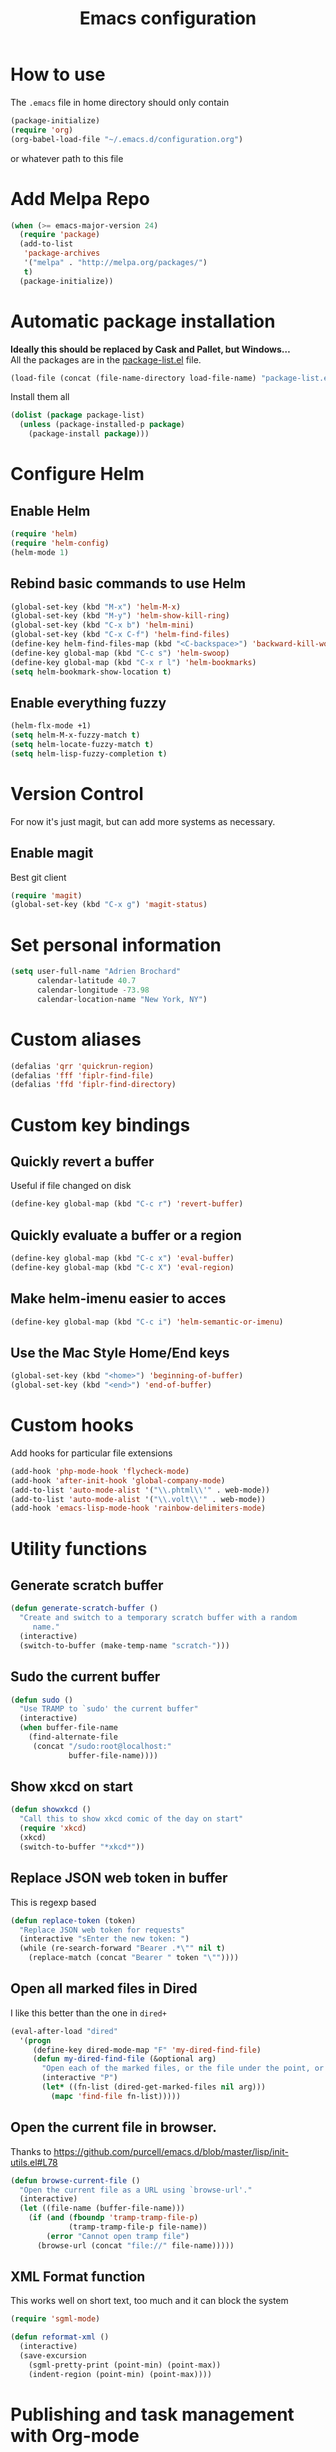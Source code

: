 #+TITLE: Emacs configuration

* How to use
The =.emacs= file in home directory should only contain
#+BEGIN_SRC emacs-lisp :tangle no
(package-initialize)
(require 'org)
(org-babel-load-file "~/.emacs.d/configuration.org")
#+END_SRC
or whatever path to this file


* Add Melpa Repo
#+BEGIN_SRC emacs-lisp
(when (>= emacs-major-version 24)
  (require 'package)
  (add-to-list
   'package-archives
   '("melpa" . "http://melpa.org/packages/")
   t)
  (package-initialize))
#+END_SRC



* Automatic package installation
*Ideally this should be replaced by Cask and Pallet, but Windows...* \\
All the packages are in the [[file:package-list.el][package-list.el]] file.
#+BEGIN_SRC emacs-lisp
(load-file (concat (file-name-directory load-file-name) "package-list.el"))
#+END_SRC

Install them all
#+BEGIN_SRC emacs-lisp
(dolist (package package-list)
  (unless (package-installed-p package)
    (package-install package)))
#+END_SRC


* Configure Helm
** Enable Helm
#+BEGIN_SRC emacs-lisp
(require 'helm)
(require 'helm-config)
(helm-mode 1)
#+END_SRC

** Rebind basic commands to use Helm
#+BEGIN_SRC emacs-lisp
(global-set-key (kbd "M-x") 'helm-M-x)
(global-set-key (kbd "M-y") 'helm-show-kill-ring)
(global-set-key (kbd "C-x b") 'helm-mini)
(global-set-key (kbd "C-x C-f") 'helm-find-files)
(define-key helm-find-files-map (kbd "<C-backspace>") 'backward-kill-word)
(define-key global-map (kbd "C-c s") 'helm-swoop)
(define-key global-map (kbd "C-x r l") 'helm-bookmarks)
(setq helm-bookmark-show-location t)
#+END_SRC

** Enable everything fuzzy
#+BEGIN_SRC emacs-lisp
(helm-flx-mode +1)
(setq helm-M-x-fuzzy-match t)
(setq helm-locate-fuzzy-match t)
(setq helm-lisp-fuzzy-completion t)
#+END_SRC


* Version Control
For now it's just magit, but can add more systems as necessary.
** Enable magit
Best git client
#+BEGIN_SRC emacs-lisp
(require 'magit)
(global-set-key (kbd "C-x g") 'magit-status)
#+END_SRC


* Set personal information
#+BEGIN_SRC emacs-lisp
  (setq user-full-name "Adrien Brochard"
        calendar-latitude 40.7
        calendar-longitude -73.98
        calendar-location-name "New York, NY")
#+END_SRC
* Custom aliases
#+BEGIN_SRC emacs-lisp
(defalias 'qrr 'quickrun-region)
(defalias 'fff 'fiplr-find-file)
(defalias 'ffd 'fiplr-find-directory)
#+END_SRC

* Custom key bindings
** Quickly revert a buffer
Useful if file changed on disk
#+BEGIN_SRC emacs-lisp
(define-key global-map (kbd "C-c r") 'revert-buffer)
#+END_SRC

** Quickly evaluate a buffer or a region
#+BEGIN_SRC emacs-lisp
(define-key global-map (kbd "C-c x") 'eval-buffer)
(define-key global-map (kbd "C-c X") 'eval-region)
#+END_SRC

** Make helm-imenu easier to acces
#+BEGIN_SRC emacs-lisp
(define-key global-map (kbd "C-c i") 'helm-semantic-or-imenu)
#+END_SRC

** Use the Mac Style Home/End keys
#+BEGIN_SRC emacs-lisp
(global-set-key (kbd "<home>") 'beginning-of-buffer)
(global-set-key (kbd "<end>") 'end-of-buffer)
#+END_SRC

* Custom hooks
Add hooks for particular file extensions
#+BEGIN_SRC emacs-lisp
(add-hook 'php-mode-hook 'flycheck-mode)
(add-hook 'after-init-hook 'global-company-mode)
(add-to-list 'auto-mode-alist '("\\.phtml\\'" . web-mode))
(add-to-list 'auto-mode-alist '("\\.volt\\'" . web-mode))
(add-hook 'emacs-lisp-mode-hook 'rainbow-delimiters-mode)
#+END_SRC


* Utility functions
** Generate scratch buffer
#+BEGIN_SRC emacs-lisp
(defun generate-scratch-buffer ()
  "Create and switch to a temporary scratch buffer with a random
     name."
  (interactive)
  (switch-to-buffer (make-temp-name "scratch-")))
#+END_SRC

** Sudo the current buffer
#+BEGIN_SRC emacs-lisp
(defun sudo ()
  "Use TRAMP to `sudo' the current buffer"
  (interactive)
  (when buffer-file-name
    (find-alternate-file
     (concat "/sudo:root@localhost:"
             buffer-file-name))))
#+END_SRC

** Show xkcd on start
#+BEGIN_SRC emacs-lisp
(defun showxkcd ()
  "Call this to show xkcd comic of the day on start"
  (require 'xkcd)
  (xkcd)
  (switch-to-buffer "*xkcd*"))
#+END_SRC

** Replace JSON web token in buffer
This is regexp based
#+BEGIN_SRC emacs-lisp
(defun replace-token (token)
  "Replace JSON web token for requests"
  (interactive "sEnter the new token: ")
  (while (re-search-forward "Bearer .*\"" nil t)
    (replace-match (concat "Bearer " token "\""))))
#+END_SRC

** Open all marked files in Dired
I like this better than the one in =dired+=
#+BEGIN_SRC emacs-lisp
(eval-after-load "dired"
  '(progn
     (define-key dired-mode-map "F" 'my-dired-find-file)
     (defun my-dired-find-file (&optional arg)
       "Open each of the marked files, or the file under the point, or when prefix arg, the next N files "
       (interactive "P")
       (let* ((fn-list (dired-get-marked-files nil arg)))
         (mapc 'find-file fn-list)))))
#+END_SRC

** Open the current file in browser.
Thanks to [[https://github.com/purcell/emacs.d/blob/master/lisp/init-utils.el#L78]]
#+BEGIN_SRC emacs-lisp
(defun browse-current-file ()
  "Open the current file as a URL using `browse-url'."
  (interactive)
  (let ((file-name (buffer-file-name)))
    (if (and (fboundp 'tramp-tramp-file-p)
             (tramp-tramp-file-p file-name))
        (error "Cannot open tramp file")
      (browse-url (concat "file://" file-name)))))
#+END_SRC

** XML Format function
This works well on short text, too much and it can block the system
#+BEGIN_SRC emacs-lisp
(require 'sgml-mode)

(defun reformat-xml ()
  (interactive)
  (save-excursion
    (sgml-pretty-print (point-min) (point-max))
    (indent-region (point-min) (point-max))))
#+END_SRC


* Publishing and task management with Org-mode
** Set environment
#+BEGIN_SRC emacs-lisp
(setq org-directory "~/org")

(defun org-file-path (filename)
  "Return the absolute address of an org file, given its relative name."
  (concat (file-name-as-directory org-directory) filename))
#+END_SRC
** Use syntax highlighting in source blocks while editing
#+BEGIN_SRC emacs-lisp
  (setq org-src-fontify-natively t)
#+END_SRC
** Setup Org Capture
#+BEGIN_SRC emacs-lisp
(setq org-default-notes-file (concat org-directory "/notes.org"))
(define-key global-map "\C-cc" 'org-capture)
#+END_SRC
** Add more states
#+BEGIN_SRC emacs-lisp
(setq org-todo-keywords
       '((sequence "TODO(t)" "WAIT(w@/!)" "|" "DONE(d!)" "CANCELED(c@)")))
#+END_SRC


* Register RSS feeds
Uses =elfeed= and =elfeed-org=
#+BEGIN_SRC emacs-lisp
(require 'elfeed)
(require 'elfeed-org)
(global-set-key (kbd "C-x w") 'elfeed)
(elfeed-org)
(setq rmh-elfeed-org-files (list (concat (file-name-directory load-file-name) "elfeed.org")))
#+END_SRC
The last line uses the [[file:elfeed.org][elfeed.org]] file to register the feeds.


* Startup behavior
** Toggle fullscreen by default
#+BEGIN_SRC emacs-lisp
(toggle-frame-maximized)
#+END_SRC
** Disable the big fat toolbar
#+BEGIN_SRC emacs-lisp
(tool-bar-mode -1)
#+END_SRC

** Disable splash screen
#+BEGIN_SRC emacs-lisp
(setq inhibit-startup-message t)
#+END_SRC
** Empty Scratch buffer
#+BEGIN_SRC emacs-lisp
(setq initial-scratch-message nil)
#+END_SRC
** Show xkcd comic of the day on start
Only on mac or Linux as windows support isn't there yet
#+BEGIN_SRC emacs-lisp
(cond
 ((string-equal system-type "darwin") ; Mac OS X
  (progn
    (showxkcd)))
 ((string-equal system-type "gnu/linux") ; linux
  (progn
    (showxkcd))))
#+END_SRC

* Window behavior
** Disable the bell
Aweful atrocious noise on Windows
#+BEGIN_SRC emacs-lisp
(setq visible-bell 1)
#+END_SRC

** Adjust scrolling behavior
#+BEGIN_SRC emacs-lisp
(setq mouse-wheel-scroll-amount '(1 ((shift) . 1))) ;; one line at a time
(setq mouse-wheel-progressive-speed nil) ;; don't accelerate scrolling
#+END_SRC

** Always ask for confirmation before quitting
#+BEGIN_SRC emacs-lisp
(setq confirm-kill-emacs 'y-or-n-p)
#+END_SRC

** Highlight the current line
#+BEGIN_SRC emacs-lisp
(when window-system
  (global-hl-line-mode))
#+END_SRC

* Better defaults
Inspired from [[https://github.com/technomancy/better-defaults]]

** Replace dabbrev with hippie-expand
#+BEGIN_SRC emacs-lisp
(global-set-key (kbd "M-/") 'hippie-expand)
#+END_SRC

** Replace isearch with regexp search
#+BEGIN_SRC emacs-lisp
(global-set-key (kbd "C-s") 'isearch-forward-regexp)
(global-set-key (kbd "C-r") 'isearch-backward-regexp)
(global-set-key (kbd "C-M-s") 'isearch-forward)
(global-set-key (kbd "C-M-r") 'isearch-backward)
#+END_SRC

** Save all backup files to a common folder
#+BEGIN_SRC emacs-lisp
(setq backup-directory-alist `(("." . ,(concat user-emacs-directory
                                               "backups"))))
#+END_SRC
* Hide certain modes from the modeline
Taken from the superb https://github.com/hrs/dotfiles/blob/master/emacs.d/configuration.org#hide-certain-modes-from-the-modeline
#+BEGIN_SRC emacs-lisp
(require 'diminish)
(defmacro diminish-minor-mode (filename mode &optional abbrev)
  `(eval-after-load (symbol-name ,filename)
     '(diminish ,mode ,abbrev)))

(defmacro diminish-major-mode (mode-hook abbrev)
  `(add-hook ,mode-hook
             (lambda () (setq mode-name ,abbrev))))

(diminish-minor-mode 'abbrev 'abbrev-mode)
(diminish-minor-mode 'company 'company-mode)
(diminish-minor-mode 'eldoc 'eldoc-mode)
(diminish-minor-mode 'flycheck 'flycheck-mode)
(diminish-minor-mode 'global-whitespace 'global-whitespace-mode)
(diminish-minor-mode 'undo-tree 'undo-tree-mode)
(diminish-minor-mode 'yasnippet 'yas-minor-mode)
(diminish-minor-mode 'paredit 'paredit-mode " π")
(diminish-minor-mode 'auto-revert-mode 'auto-revert-mode)
(diminish-minor-mode 'which-key 'which-key-mode)
(diminish-minor-mode 'viking-mode 'viking-mode)
(diminish-minor-mode 'helm 'helm-mode)
(diminish-minor-mode 'whole-line-or-region 'whole-line-or-region-mode)
#+END_SRC


* Load Cool Theme
#+BEGIN_SRC emacs-lisp
(require 'dracula-theme)
(load-theme 'dracula t)
#+END_SRC

* Terminal Configuration
Trying to make it adapt to the OS
#+BEGIN_SRC emacs-lisp
(if (eq system-type 'windows-nt)
    (progn
      (setenv "PATH" (concat "C:\\cygwin64\\bin\\"
                             path-separator
                             (getenv "PATH")))
      )
  (progn
    (exec-path-from-shell-copy-env "PATH")
    )
  )
#+END_SRC


* Code Format
** Default tab and indetation
#+BEGIN_SRC emacs-lisp
(setq-default indent-tabs-mode nil)
(setq-default tab-width 4)
(setq tab-width 4)
#+END_SRC
** Add a new line at the end of files
#+BEGIN_SRC emacs-lisp
(setq require-final-newline t)
#+END_SRC
** Delete trailing white spaces on save
#+BEGIN_SRC emacs-lisp
(add-hook 'before-save-hook 'delete-trailing-whitespace)
#+END_SRC
** Golang Format
Absolutely necessary if working in Go
#+BEGIN_SRC emacs-lisp
(require 'go-mode)
(add-hook 'before-save-hook #'gofmt-before-save)
#+END_SRC

* Parenthesis Support
#+BEGIN_SRC emacs-lisp
(show-paren-mode 1)
(electric-pair-mode 1)
#+END_SRC


* Individual Packages
** Enable =yasnippet=
Enable everywhere
#+BEGIN_SRC emacs-lisp
(require 'yasnippet)
(yas-global-mode 1)
#+END_SRC

** Enable =projectile=
With a twist of Helm
#+BEGIN_SRC emacs-lisp
(require 'projectile)
(require 'helm-projectile)
(projectile-global-mode)
#+END_SRC

Get a shorter modeline, thanks to [[https://github.com/purcell/emacs.d/blob/master/lisp/init-projectile.el#L10]]
#+BEGIN_SRC emacs-lisp
(setq-default
     projectile-mode-line
     '(:eval
       (if (file-remote-p default-directory)
           " Proj"
         (format " Proj[%s]" (projectile-project-name)))))
#+END_SRC

Remap the shortcut
#+BEGIN_SRC emacs-lisp
(global-set-key (kbd "C-c v") 'helm-projectile)
(global-set-key (kbd "C-c C-v") 'helm-projectile-ag)
#+END_SRC

** Enable =flycheck=
#+BEGIN_SRC emacs-lisp
(require 'flycheck)
(flycheck-mode 1)
#+END_SRC

Add a little helm twist to it
#+BEGIN_SRC emacs-lisp
(require 'helm-flycheck)
(define-key global-map (kbd "C-c f") 'helm-flycheck)
#+END_SRC

** Enable =avy=
#+BEGIN_SRC emacs-lisp
(require 'avy)
(define-key global-map (kbd "C-c SPC") 'avy-goto-char)
#+END_SRC

** Enable =win-switch=
Super nice to switch between frames and buffers
#+BEGIN_SRC emacs-lisp
(require 'win-switch)
(global-set-key (kbd "C-x o") 'win-switch-dispatch)
(setq win-switch-provide-visual-feedback t)
(setq win-switch-feedback-background-color "purple")
(setq win-switch-feedback-foreground-color "white")
(win-switch-setup-keys-default)
#+END_SRC

** Enable =emmet-mode=
Adding the necessary hooks
#+BEGIN_SRC emacs-lisp
(require 'emmet-mode)
(add-hook 'sgml-mode-hook 'emmet-mode) ;; Auto-start on any markup modes
(add-hook 'css-mode-hook  'emmet-mode) ;; enable Emmet's css abbreviation.
#+END_SRC

** Enable =multiple-cursors=
Useful to edit multiple similar lines
#+BEGIN_SRC emacs-lisp
(require 'multiple-cursors)
(global-set-key (kbd "C-S-c C-S-c") 'mc/edit-lines)
(global-set-key (kbd "C->") 'mc/mark-next-like-this)
(global-set-key (kbd "C-<") 'mc/mark-previous-like-this)
(global-set-key (kbd "C-c C-<") 'mc/mark-all-like-this)
(global-set-key (kbd "C-s-<mouse-1>") 'mc/add-cursor-on-click)
#+END_SRC

** Enable =which-key=
Very nice if you don't have a cheat sheet at hand
#+BEGIN_SRC emacs-lisp
(require 'which-key)
(which-key-mode 1)
#+END_SRC

** Enable =undo-tree=
#+BEGIN_SRC emacs-lisp
(require 'undo-tree)
(global-undo-tree-mode t)
(setq undo-tree-visualizer-diff t)
#+END_SRC
** Enable =winner-mode=
#+BEGIN_SRC emacs-lisp
(winner-mode 1)
#+END_SRC
** Enable =whole-line-or-region=
#+BEGIN_SRC emacs-lisp
(require 'whole-line-or-region)
(whole-line-or-region-mode)
#+END_SRC

** Enable =zzz-to-char=
#+BEGIN_SRC emacs-lisp
(require 'zzz-to-char)
(global-set-key (kbd "M-z") #'zzz-up-to-char)
#+END_SRC
** Enable =dired-x=
#+BEGIN_SRC emacs-lisp
(require 'dired-x)
#+END_SRC
** Enable =viking-mode=
#+BEGIN_SRC emacs-lisp :tangle no
(require 'viking-mode)
(viking-global-mode)
(setq viking-enable-region-kill t)
(setq viking-kill-functions (list '(lambda() (delete-char 1 t))
                                  '(lambda()
                                     (insert (pop kill-ring)) ;; insert the char back
                                     (kill-new "") ;; start a new entry in teh kill-ring
                                     (viking-kill-word)
                                     (kill-append " " nil)) ;; append the extra space
                                  'viking-kill-line-from-point
                                  'viking-kill-line
                                  'viking-kill-paragraph
                                  'viking-kill-buffer))
#+END_SRC

** Enable =smooth-scrolling=
But with a margin of 5
#+BEGIN_SRC emacs-lisp
(require 'smooth-scrolling)
(smooth-scrolling-mode 1)
(setq smooth-scroll-margin 5)
#+END_SRC

** Enable =ibuffer=
#+BEGIN_SRC emacs-lisp
(require 'ibuffer-vc)
(require 'ibuffer-git)
(define-key global-map (kbd "C-x C-b") 'ibuffer)
#+END_SRC

* Python setup with =anaconda=
Add hooks
#+BEGIN_SRC emacs-lisp
(require 'anaconda-mode)
(add-hook 'python-mode-hook 'anaconda-mode)
(add-hook 'python-mode-hook 'eldoc-mode)
(add-hook 'python-mode-hook 'flycheck-mode)
#+END_SRC
Set iPython as the default interpreter
#+BEGIN_SRC emacs-lisp
(setq python-shell-interpreter "~/anaconda/bin/ipython")
#+END_SRC

